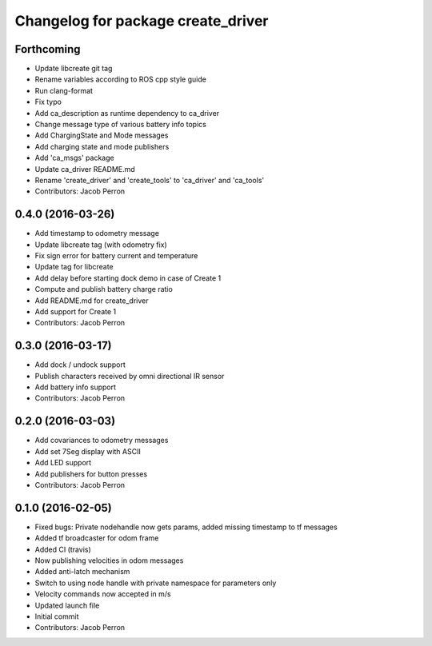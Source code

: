 ^^^^^^^^^^^^^^^^^^^^^^^^^^^^^^^^^^^
Changelog for package create_driver
^^^^^^^^^^^^^^^^^^^^^^^^^^^^^^^^^^^

Forthcoming
-----------
* Update libcreate git tag
* Rename variables according to ROS cpp style guide
* Run clang-format
* Fix typo
* Add ca_description as runtime dependency to ca_driver
* Change message type of various battery info topics
* Add ChargingState and Mode messages
* Add charging state and mode publishers
* Add 'ca_msgs' package
* Update ca_driver README.md
* Rename 'create_driver' and 'create_tools' to 'ca_driver' and 'ca_tools'
* Contributors: Jacob Perron

0.4.0 (2016-03-26)
------------------
* Add timestamp to odometry message
* Update libcreate tag (with odometry fix)
* Fix sign error for battery current and temperature
* Update tag for libcreate
* Add delay before starting dock demo in case of Create 1
* Compute and publish battery charge ratio
* Add README.md for create_driver
* Add support for Create 1
* Contributors: Jacob Perron

0.3.0 (2016-03-17)
------------------
* Add dock / undock support
* Publish characters received by omni directional IR sensor
* Add battery info support
* Contributors: Jacob Perron

0.2.0 (2016-03-03)
------------------
* Add covariances to odometry messages
* Add set 7Seg display with ASCII
* Add LED support
* Add publishers for button presses
* Contributors: Jacob Perron

0.1.0 (2016-02-05)
------------------
* Fixed bugs: Private nodehandle now gets params, added missing timestamp to tf messages
* Added tf broadcaster for odom frame
* Added CI (travis)
* Now publishing velocities in odom messages
* Added anti-latch mechanism
* Switch to using node handle with private namespace for parameters only
* Velocity commands now accepted in m/s
* Updated launch file
* Initial commit
* Contributors: Jacob Perron
